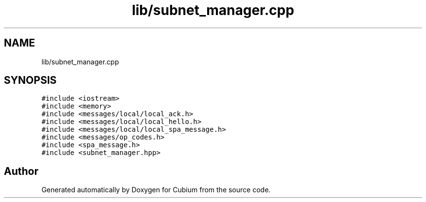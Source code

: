 .TH "lib/subnet_manager.cpp" 3 "Wed Oct 18 2017" "Version 1.5" "Cubium" \" -*- nroff -*-
.ad l
.nh
.SH NAME
lib/subnet_manager.cpp
.SH SYNOPSIS
.br
.PP
\fC#include <iostream>\fP
.br
\fC#include <memory>\fP
.br
\fC#include <messages/local/local_ack\&.h>\fP
.br
\fC#include <messages/local/local_hello\&.h>\fP
.br
\fC#include <messages/local/local_spa_message\&.h>\fP
.br
\fC#include <messages/op_codes\&.h>\fP
.br
\fC#include <spa_message\&.h>\fP
.br
\fC#include <subnet_manager\&.hpp>\fP
.br

.SH "Author"
.PP 
Generated automatically by Doxygen for Cubium from the source code\&.
